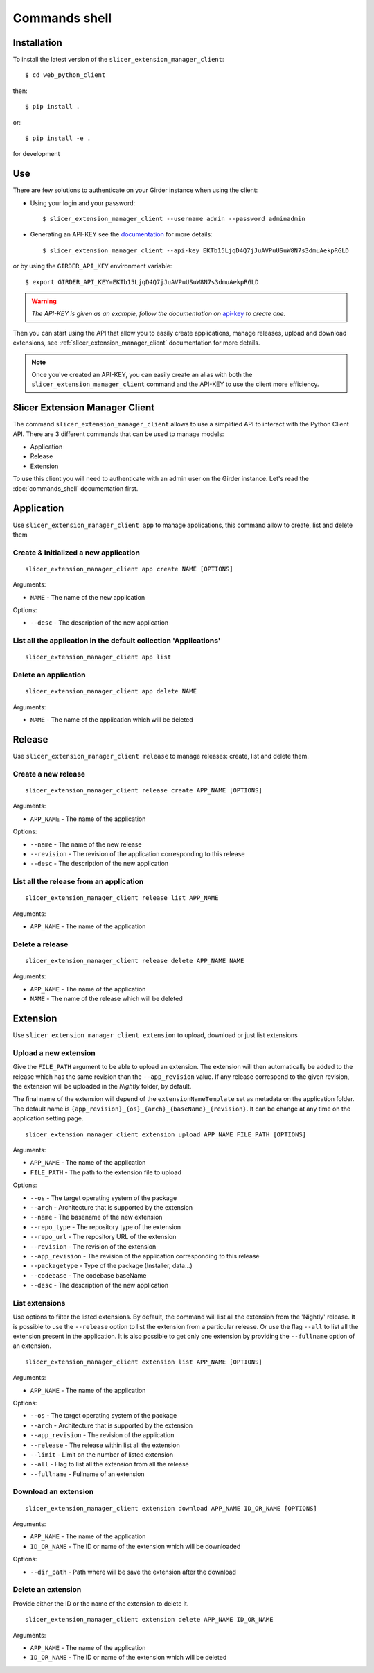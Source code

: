 .. _commands_shell:

==============
Commands shell
==============

Installation
------------

To install the latest version of the ``slicer_extension_manager_client``::

    $ cd web_python_client

then::

    $ pip install .

or::

    $ pip install -e .

for development

Use
---

There are few solutions to authenticate on your Girder instance when using the client:

* Using your login and your password::

    $ slicer_extension_manager_client --username admin --password adminadmin

* Generating an API-KEY see the documentation_ for more details::

    $ slicer_extension_manager_client --api-key EKTb15LjqD4Q7jJuAVPuUSuW8N7s3dmuAekpRGLD

or by using the ``GIRDER_API_KEY`` environment variable::

    $ export GIRDER_API_KEY=EKTb15LjqD4Q7jJuAVPuUSuW8N7s3dmuAekpRGLD

.. warning::
    *The API-KEY is given as an example, follow the documentation on* api-key_ *to create one.*

Then you can start using the API that allow you to easily create applications, manage releases,
upload and download extensions, see :ref:`slicer_extension_manager_client` documentation for more details.

.. note::
    Once you've created an API-KEY, you can easily create an alias with both the ``slicer_extension_manager_client``
    command and the API-KEY to use the client more efficiency.

.. _api-key: http://girder.readthedocs.io/en/latest/user-guide.html#api-keys
.. _documentation: http://girder.readthedocs.io/en/latest/user-guide.html#api-keys

.. _slicer_extension_manager_client:

Slicer Extension Manager Client
-------------------------------

The command ``slicer_extension_manager_client`` allows to use a simplified API to interact with the Python Client API.
There are 3 different commands that can be used to manage models:

* Application
* Release
* Extension

To use this client you will need to authenticate with an admin user on the Girder instance.
Let's read the :doc:`commands_shell` documentation first.

Application
-----------

Use ``slicer_extension_manager_client app`` to manage applications, this command allow to create, list and delete them


Create & Initialized a new application
^^^^^^^^^^^^^^^^^^^^^^^^^^^^^^^^^^^^^^

::

    slicer_extension_manager_client app create NAME [OPTIONS]

Arguments:

* ``NAME`` - The name of the new application

Options:

* ``--desc`` - The description of the new application

List all the application in the default collection 'Applications'
^^^^^^^^^^^^^^^^^^^^^^^^^^^^^^^^^^^^^^^^^^^^^^^^^^^^^^^^^^^^^^^^^

::

    slicer_extension_manager_client app list


Delete an application
^^^^^^^^^^^^^^^^^^^^^

::

    slicer_extension_manager_client app delete NAME

Arguments:

* ``NAME`` - The name of the application which will be deleted


Release
-------

Use ``slicer_extension_manager_client release`` to manage releases: create, list and delete them.

Create a new release
^^^^^^^^^^^^^^^^^^^^

::

    slicer_extension_manager_client release create APP_NAME [OPTIONS]

Arguments:

* ``APP_NAME`` - The name of the application

Options:

* ``--name`` - The name of the new release
* ``--revision`` - The revision of the application corresponding to this release
* ``--desc`` - The description of the new application

List all the release from an application
^^^^^^^^^^^^^^^^^^^^^^^^^^^^^^^^^^^^^^^^

::

    slicer_extension_manager_client release list APP_NAME

Arguments:

* ``APP_NAME`` - The name of the application


Delete a release
^^^^^^^^^^^^^^^^

::

    slicer_extension_manager_client release delete APP_NAME NAME

Arguments:

* ``APP_NAME`` - The name of the application
* ``NAME`` - The name of the release which will be deleted

Extension
---------

Use ``slicer_extension_manager_client extension`` to upload, download or just list extensions

Upload a new extension
^^^^^^^^^^^^^^^^^^^^^^

Give the ``FILE_PATH`` argument to be able to upload an extension. The extension will then automatically
be added to the release which has the same revision than the ``--app_revision`` value. If any release correspond to the
given revision, the extension will be uploaded in the `Nightly` folder, by default.

The final name of the extension will depend of the ``extensionNameTemplate`` set as metadata on the application folder.
The default name is ``{app_revision}_{os}_{arch}_{baseName}_{revision}``. It can be change at any time on the
application setting page.

::

    slicer_extension_manager_client extension upload APP_NAME FILE_PATH [OPTIONS]

Arguments:

* ``APP_NAME`` - The name of the application
* ``FILE_PATH`` - The path to the extension file to upload

Options:

* ``--os`` - The target operating system of the package
* ``--arch`` - Architecture that is supported by the extension
* ``--name`` - The basename of the new extension
* ``--repo_type`` - The repository type of the extension
* ``--repo_url`` - The repository URL of the extension
* ``--revision`` - The revision of the extension
* ``--app_revision`` - The revision of the application corresponding to this release
* ``--packagetype`` - Type of the package (Installer, data...)
* ``--codebase`` - The codebase baseName
* ``--desc`` - The description of the new application

List extensions
^^^^^^^^^^^^^^^

Use options to filter the listed extensions. By default, the command will list all the extension from the
'Nightly' release. It is possible to use the ``--release`` option to list the extension from a particular release.
Or use the flag ``--all`` to list all the extension present in the application. It is also possible to get only
one extension by providing the ``--fullname`` option of an extension.

::

    slicer_extension_manager_client extension list APP_NAME [OPTIONS]

Arguments:

* ``APP_NAME`` - The name of the application

Options:

* ``--os`` - The target operating system of the package
* ``--arch`` - Architecture that is supported by the extension
* ``--app_revision`` - The revision of the application
* ``--release`` - The release within list all the extension
* ``--limit`` - Limit on the number of listed extension
* ``--all`` - Flag to list all the extension from all the release
* ``--fullname`` - Fullname of an extension


Download an extension
^^^^^^^^^^^^^^^^^^^^^

::

    slicer_extension_manager_client extension download APP_NAME ID_OR_NAME [OPTIONS]

Arguments:

* ``APP_NAME`` - The name of the application
* ``ID_OR_NAME`` - The ID or name of the extension which will be downloaded

Options:

* ``--dir_path`` - Path where will be save the extension after the download


Delete an extension
^^^^^^^^^^^^^^^^^^^

Provide either the ID or the name of the extension to delete it.

::

    slicer_extension_manager_client extension delete APP_NAME ID_OR_NAME

Arguments:

* ``APP_NAME`` - The name of the application
* ``ID_OR_NAME`` - The ID or name of the extension which will be deleted

